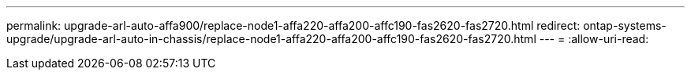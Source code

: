 ---
permalink: upgrade-arl-auto-affa900/replace-node1-affa220-affa200-affc190-fas2620-fas2720.html 
redirect: ontap-systems-upgrade/upgrade-arl-auto-in-chassis/replace-node1-affa220-affa200-affc190-fas2620-fas2720.html 
---
= 
:allow-uri-read: 


